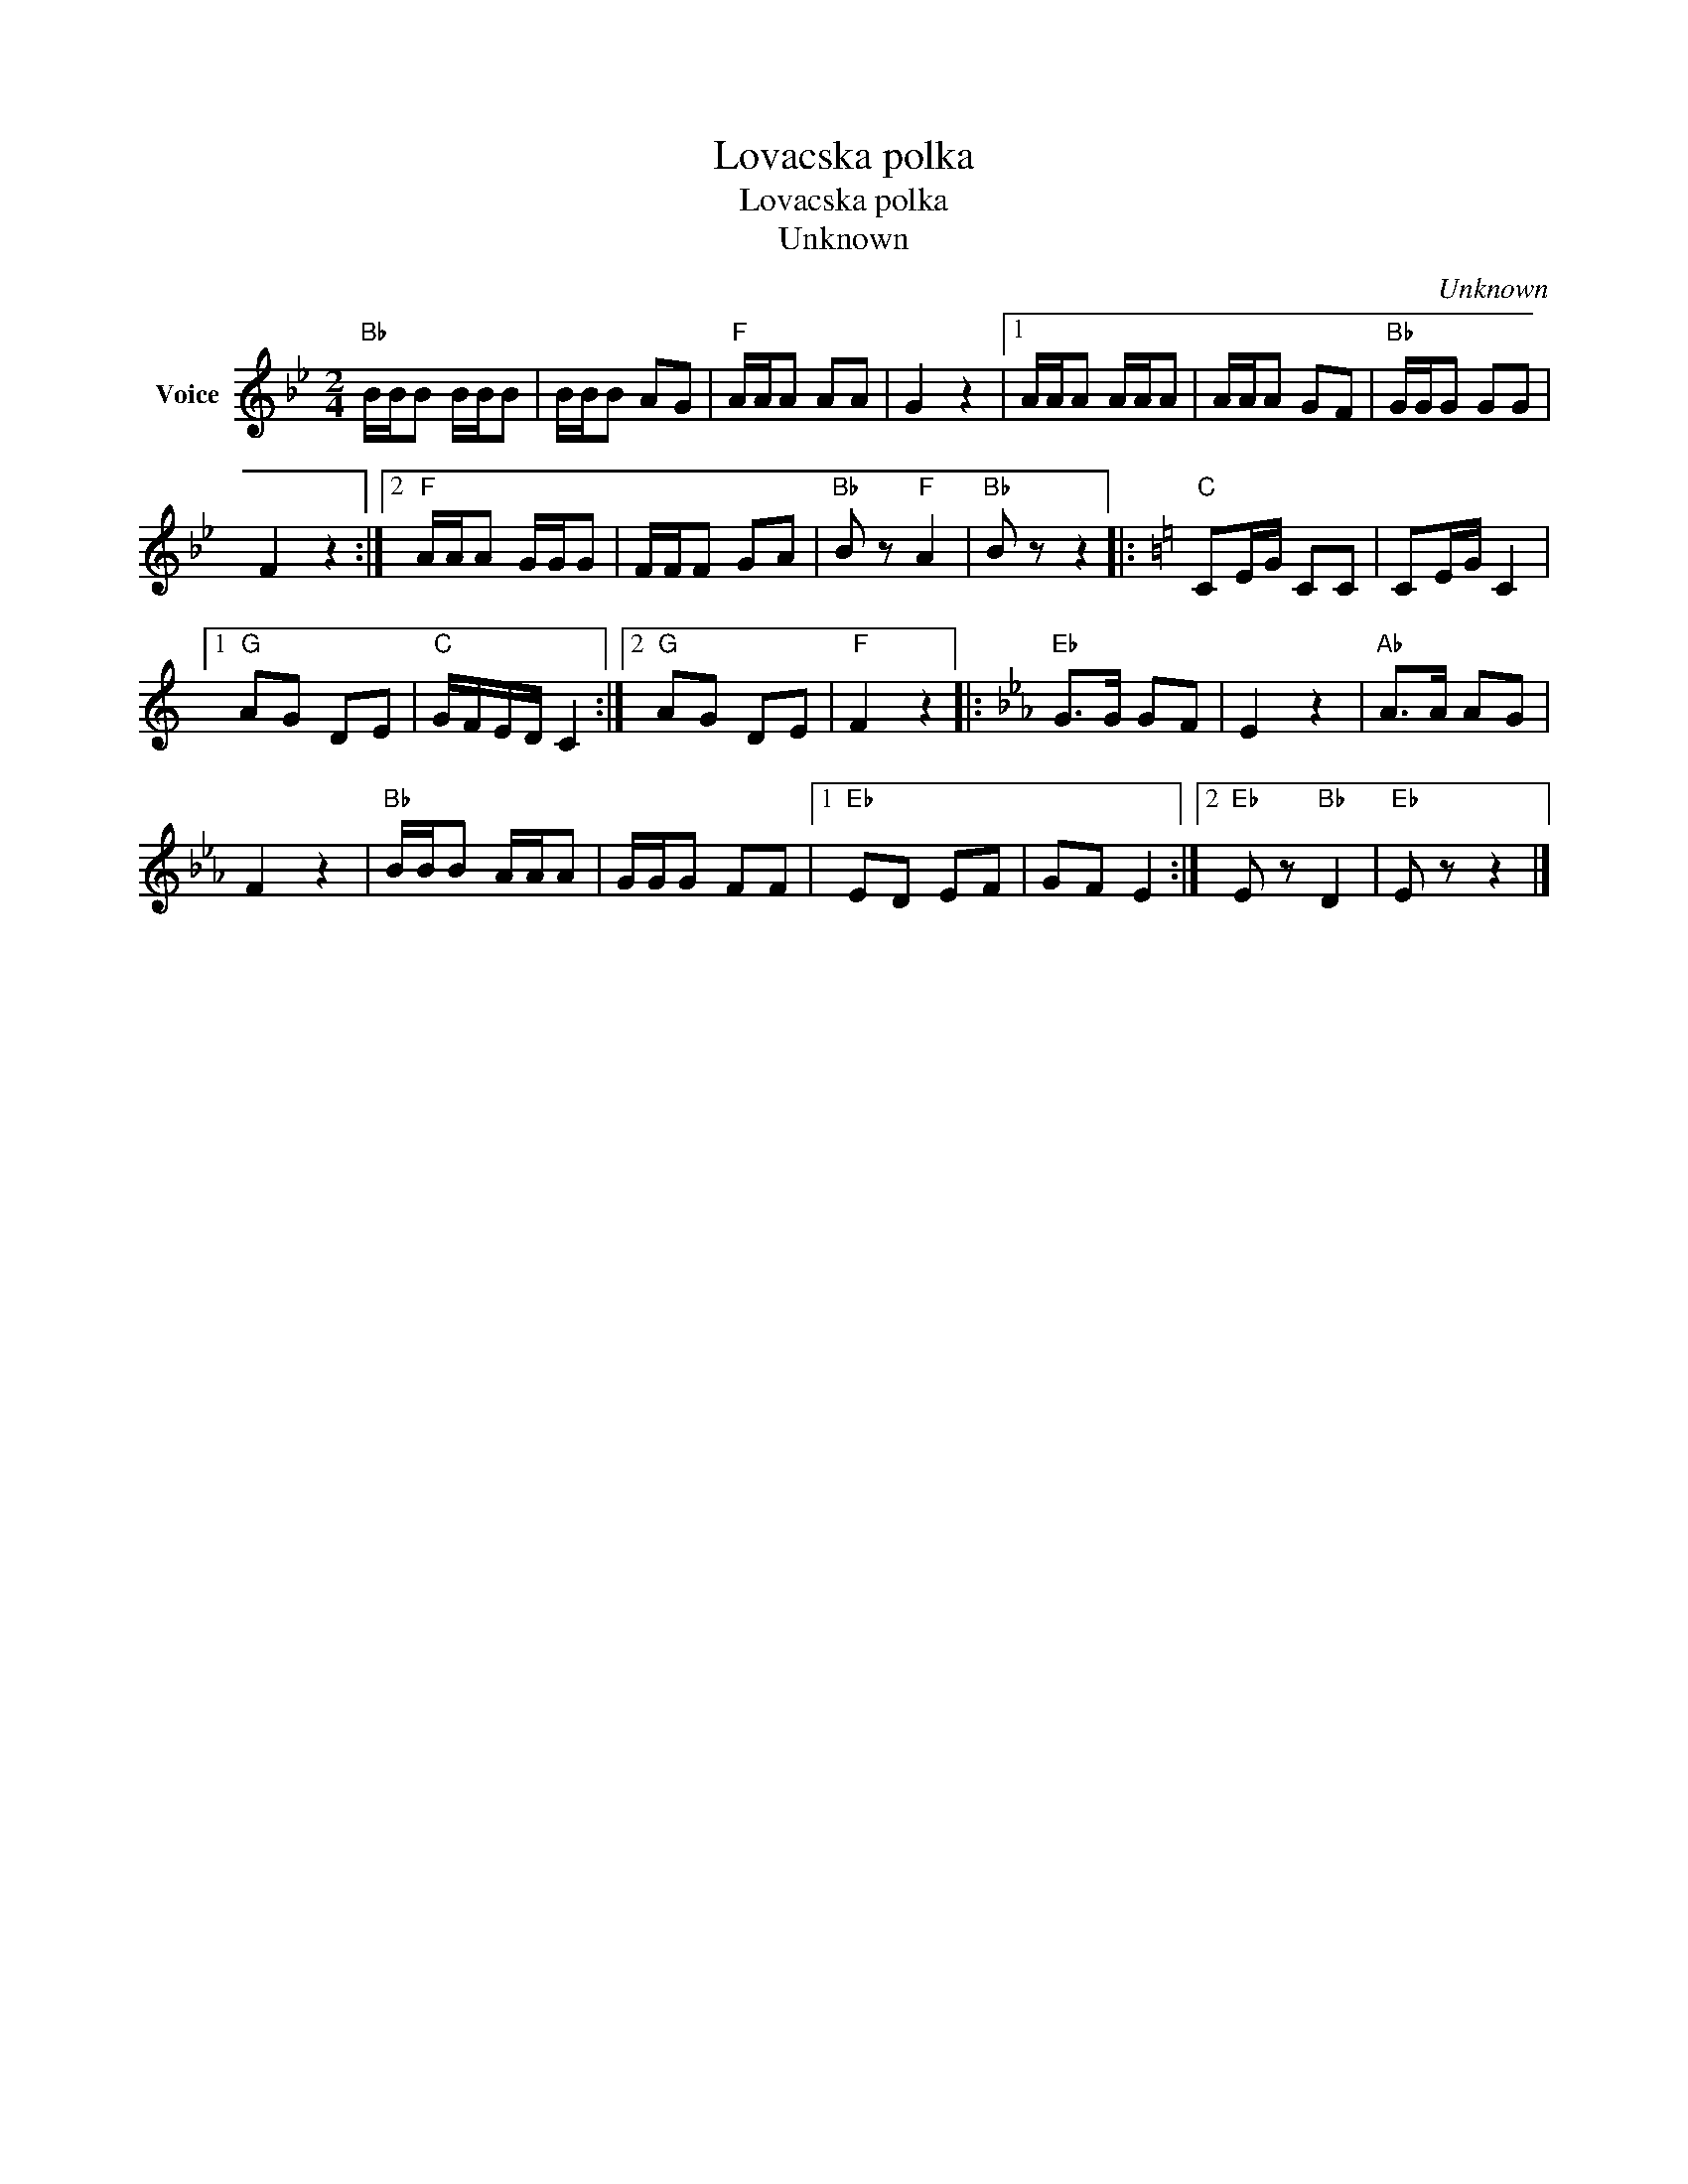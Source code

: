 X:1
T:Lovacska polka
T:Lovacska polka
T:Unknown
C:Unknown
Z:Public Domain
L:1/8
M:2/4
K:Bb
V:1 treble nm="Voice"
%%MIDI program 52
V:1
"Bb" B/B/B B/B/B | B/B/B AG |"F" A/A/A AA | G2 z2 |1 A/A/A A/A/A | A/A/A GF |"Bb" G/G/G GG | %7
 F2 z2 :|2"F" A/A/A G/G/G | F/F/F GA |"Bb" B z"F" A2 |"Bb" B z z2 |:[K:C]"C" CE/G/ CC | CE/G/ C2 |1 %14
"G" AG DE |"C" G/F/E/D/ C2 :|2"G" AG DE |"F" F2 z2 |:[K:Eb]"Eb" G>G GF | E2 z2 |"Ab" A>A AG | %21
 F2 z2 |"Bb" B/B/B A/A/A | G/G/G FF |1"Eb" ED EF | GF E2 :|2"Eb" E z"Bb" D2 |"Eb" E z z2 |] %28

